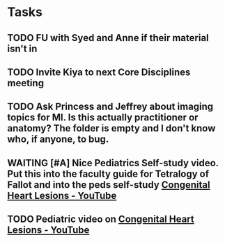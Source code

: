 * Tasks
** TODO FU with Syed and Anne if their material isn't in
** TODO Invite Kiya to next Core Disciplines meeting
** TODO Ask Princess and Jeffrey about imaging topics for MI.  Is this actually practitioner or anatomy?  The folder is empty and I don't know who, if anyone, to bug.

** WAITING [#A] Nice Pediatrics Self-study video.  Put this into the faculty guide for Tetralogy of Fallot and into the peds self-study [[https://www.youtube.com/watch?v=8yE0gR8z1Yo][Congenital Heart Lesions - YouTube]]
:LOGBOOK:
- State "WAITING"    from "TODO"       [2019-08-10 Sat 11:08] \\
  Waiting on permission to do this from Kiya.
:END:

** TODO Pediatric video on [[https://www.youtube.com/watch?v=8yE0gR8z1Yo][Congenital Heart Lesions - YouTube]]
